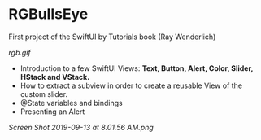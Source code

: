 * RGBullsEye
First project of the SwiftUI by Tutorials book (Ray Wenderlich)

[[rgb.gif]]

 - Introduction to a few SwiftUI Views: *Text, Button, Alert, Color, Slider, HStack and VStack.*
 - How to extract a subview in order to create a reusable View of the custom slider.
 - @State variables and bindings
 - Presenting an Alert

[[Screen Shot 2019-09-13 at 8.01.56 AM.png]]



